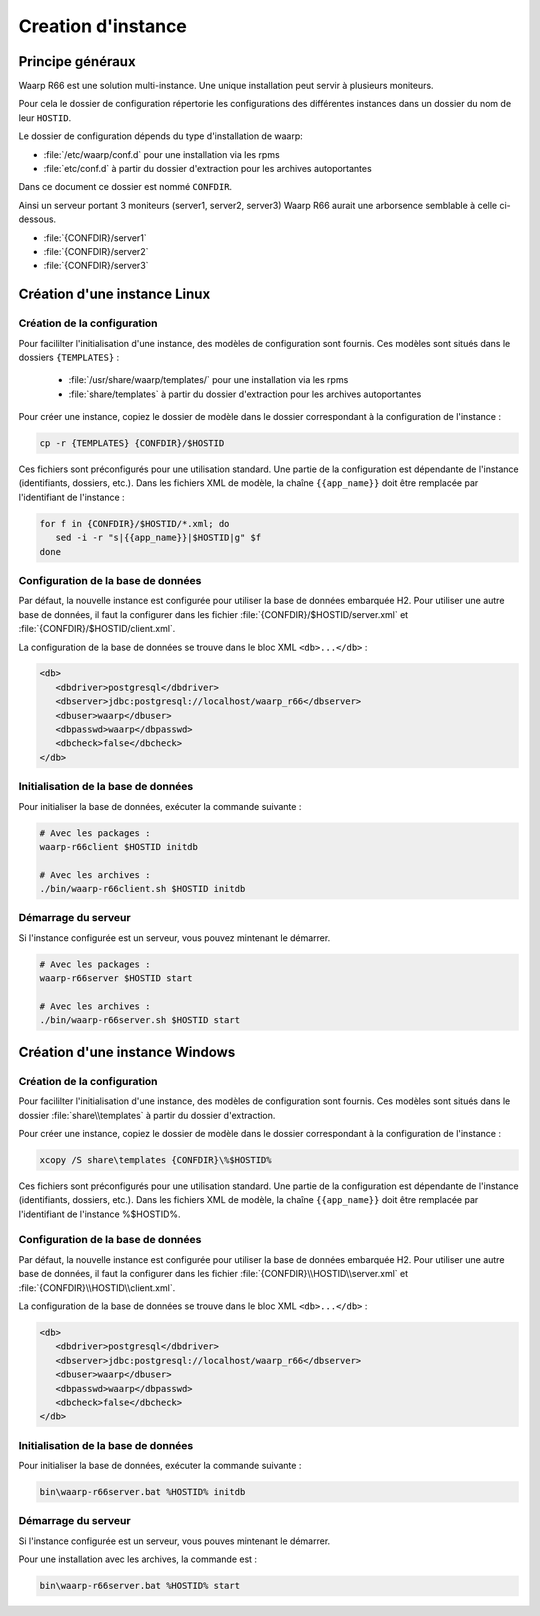 Creation d'instance
###################

Principe généraux
=================

Waarp R66 est une solution multi-instance. 
Une unique installation peut servir à plusieurs moniteurs.

Pour cela le dossier de configuration répertorie les configurations des 
différentes instances dans un dossier du nom de leur ``HOSTID``.

Le dossier de configuration dépends du type d'installation de waarp:

* :file:`/etc/waarp/conf.d` pour une installation via les rpms
* :file:`etc/conf.d` à partir du dossier d'extraction pour les archives 
  autoportantes

Dans ce document ce dossier est nommé ``CONFDIR``.

Ainsi un serveur portant 3 moniteurs (server1, server2, server3) Waarp R66 
aurait une arborsence semblable à celle ci-dessous.

* :file:`{CONFDIR}/server1`
* :file:`{CONFDIR}/server2`
* :file:`{CONFDIR}/server3`



Création d'une instance Linux
=============================

Création de la configuration
----------------------------

Pour facililter l'initialisation d'une instance, des modèles de configuration
sont fournis. Ces modèles sont situés dans le dossiers ``{TEMPLATES}`` :

 * :file:`/usr/share/waarp/templates/` pour une installation via les rpms
 * :file:`share/templates` à partir du dossier d'extraction pour les archives 
   autoportantes

Pour créer une instance, copiez le dossier de modèle dans  le dossier 
correspondant à la configuration de l'instance :


.. code-block:: bash

  cp -r {TEMPLATES} {CONFDIR}/$HOSTID
  
Ces fichiers sont préconfigurés pour une utilisation standard. Une partie de la
configuration est dépendante de l'instance (identifiants, dossiers, etc.).
Dans les fichiers XML de modèle, la chaîne ``{{app_name}}`` doit être remplacée
par l'identifiant de l'instance :

.. code-block:: sh

   for f in {CONFDIR}/$HOSTID/*.xml; do   
      sed -i -r "s|{{app_name}}|$HOSTID|g" $f
   done


Configuration de la base de données
-----------------------------------

Par défaut, la nouvelle instance est configurée pour utiliser la base de données
embarquée H2. Pour utiliser une autre base de données, il faut la configurer
dans les fichier :file:`{CONFDIR}/$HOSTID/server.xml` et 
:file:`{CONFDIR}/$HOSTID/client.xml`.

La configuration de la base de données se trouve dans le bloc XML 
``<db>...</db>`` :

.. code-block:: xml

   <db>
      <dbdriver>postgresql</dbdriver>
      <dbserver>jdbc:postgresql://localhost/waarp_r66</dbserver>
      <dbuser>waarp</dbuser>
      <dbpasswd>waarp</dbpasswd>
      <dbcheck>false</dbcheck>
   </db>


Initialisation de la base de données
------------------------------------

Pour initialiser la base de données, exécuter la commande suivante :

.. code-block:: sh

   # Avec les packages :  
   waarp-r66client $HOSTID initdb

   # Avec les archives :
   ./bin/waarp-r66client.sh $HOSTID initdb

Démarrage du serveur
--------------------

.. todo:: à ce stade-là, il manque les données d'authentification

Si l'instance configurée est un serveur, vous pouvez mintenant le démarrer. 

.. code-block:: sh

   # Avec les packages :  
   waarp-r66server $HOSTID start

   # Avec les archives :
   ./bin/waarp-r66server.sh $HOSTID start




Création d'une instance Windows
===============================

Création de la configuration
----------------------------

Pour facililter l'initialisation d'une instance, des modèles de configuration
sont fournis. Ces modèles sont situés dans le dossier 
:file:`share\\templates` à partir du dossier d'extraction.

Pour créer une instance, copiez le dossier de modèle dans le dossier 
correspondant à la configuration de l'instance :


.. code-block:: bat

  xcopy /S share\templates {CONFDIR}\%$HOSTID%
  
Ces fichiers sont préconfigurés pour une utilisation standard. Une partie de la
configuration est dépendante de l'instance (identifiants, dossiers, etc.).
Dans les fichiers XML de modèle, la chaîne ``{{app_name}}`` doit être remplacée
par l'identifiant de l'instance %$HOSTID%.


Configuration de la base de données
-----------------------------------

Par défaut, la nouvelle instance est configurée pour utiliser la base de données
embarquée H2. Pour utiliser une autre base de données, il faut la configurer
dans les fichier :file:`{CONFDIR}\\HOSTID\\server.xml` et 
:file:`{CONFDIR}\\HOSTID\\client.xml`.

La configuration de la base de données se trouve dans le bloc XML 
``<db>...</db>`` :

.. code-block:: xml

   <db>
      <dbdriver>postgresql</dbdriver>
      <dbserver>jdbc:postgresql://localhost/waarp_r66</dbserver>
      <dbuser>waarp</dbuser>
      <dbpasswd>waarp</dbpasswd>
      <dbcheck>false</dbcheck>
   </db>


Initialisation de la base de données
------------------------------------

Pour initialiser la base de données, exécuter la commande suivante :

.. code-block:: bat

   bin\waarp-r66server.bat %HOSTID% initdb

Démarrage du serveur
--------------------

Si l'instance configurée est un serveur, vous pouves mintenant le démarrer. 

Pour une installation avec les archives, la commande est :

.. code-block:: bat

   bin\waarp-r66server.bat %HOSTID% start
